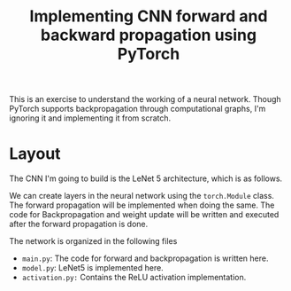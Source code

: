 #+TITLE: Implementing CNN forward and backward propagation using PyTorch

This is an exercise to understand the working of a neural network. Though PyTorch supports backpropagation through computational graphs, I'm ignoring it and implementing it from scratch.

* Layout
The CNN I'm going to build is the LeNet 5 architecture, which is as follows.

[[./images/lenet5.png]]

We can create layers in the neural network using the ~torch.Module~ class. The forward propagation will be implemented when doing the same. The code for Backpropagation and weight update will be written and executed after the forward propagation is done.

The network is organized in the following files
- =main.py=: The code for forward and backpropagation is written here.
- =model.py=: LeNet5 is implemented here.
- =activation.py:= Contains the ReLU activation implementation.
